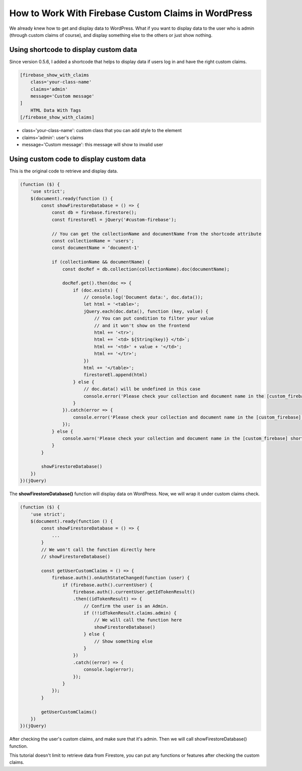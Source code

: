 How to Work With Firebase Custom Claims in WordPress
=============

We already knew how to get and display data to WordPress. What if you want to display data to the user who is admin (through custom claims of course), and display something else to the others or just show nothing.

Using shortcode to display custom data
----------------------------------

Since version 0.5.6, I added a shortcode that helps to display data if users log in and have the right custom claims.

.. code-block:: php

    [firebase_show_with_claims 
        class='your-class-name' 
        claims='admin' 
        message='Custom message'
    ]
        HTML Data With Tags
    [/firebase_show_with_claims]

+ class='your-class-name': custom class that you can add style to the element
+ claims='admin': user's claims
+ message='Custom message': this message will show to invalid user

Using custom code to display custom data
----------------------------------

This is the original code to retrieve and display data.

.. code-block:: javascript

    (function ($) {
        'use strict';
        $(document).ready(function () {
            const showFirestoreDatabase = () => {
                const db = firebase.firestore();
                const firestoreEl = jQuery('#custom-firebase');

                // You can get the collectionName and documentName from the shortcode attribute
                const collectionName = 'users';
                const documentName = ‘document-1'

                if (collectionName && documentName) {
                    const docRef = db.collection(collectionName).doc(documentName);

                    docRef.get().then(doc => {
                        if (doc.exists) {
                            // console.log('Document data:', doc.data());
                            let html = '<table>';
                            jQuery.each(doc.data(), function (key, value) {
                                // You can put condition to filter your value
                                // and it won't show on the frontend
                                html += '<tr>';
                                html += `<td> ${String(key)} </td>`;
                                html += '<td>' + value + '</td>';
                                html += '</tr>';
                            })
                            html += '</table>';
                            firestoreEl.append(html)
                        } else {
                            // doc.data() will be undefined in this case
                            console.error('Please check your collection and document name in the [custom_firebase] shortcode!');
                        }
                    }).catch(error => {
                        console.error('Please check your collection and document name in the [custom_firebase] shortcode!', error);
                    });
                } else {
                    console.warn('Please check your collection and document name in the [custom_firebase] shortcode!');
                }
            }

            showFirestoreDatabase()
        })
    })(jQuery)

The **showFirestoreDatabase()** function will display data on WordPress. Now, we will wrap it under custom claims check.

.. code-block:: javascript

    (function ($) {
        'use strict';
        $(document).ready(function () {
            const showFirestoreDatabase = () => {
                ...
            }
            // We won't call the function directly here
            // showFirestoreDatabase()

            const getUserCustomClaims = () => {
                firebase.auth().onAuthStateChanged(function (user) {
                    if (firebase.auth().currentUser) {
                        firebase.auth().currentUser.getIdTokenResult()
                        .then((idTokenResult) => {
                            // Confirm the user is an Admin.
                            if (!!idTokenResult.claims.admin) {
                                // We will call the function here
                                showFirestoreDatabase()                        
                            } else {
                                // Show something else 
                            }
                        })
                        .catch((error) => {
                            console.log(error);
                        });
                    }
                });
            }

            getUserCustomClaims()
        })
    })(jQuery)

After checking the user's custom claims, and make sure that it's admin. Then we will call showFirestoreDatabase() function.

This tutorial doesn't limit to retrieve data from Firestore, you can put any functions or features after checking the custom claims.